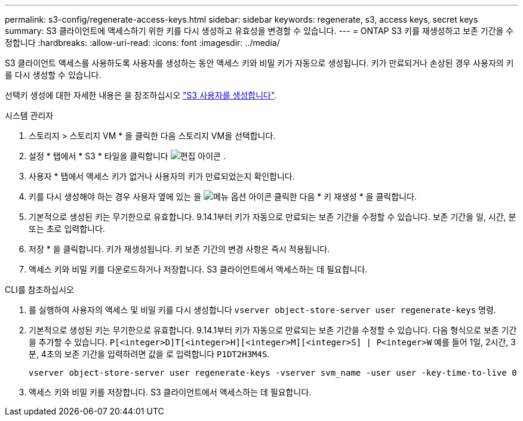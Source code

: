 ---
permalink: s3-config/regenerate-access-keys.html 
sidebar: sidebar 
keywords: regenerate, s3, access keys, secret keys 
summary: S3 클라이언트에 액세스하기 위한 키를 다시 생성하고 유효성을 변경할 수 있습니다. 
---
= ONTAP S3 키를 재생성하고 보존 기간을 수정합니다
:hardbreaks:
:allow-uri-read: 
:icons: font
:imagesdir: ../media/


[role="lead"]
S3 클라이언트 액세스를 사용하도록 사용자를 생성하는 동안 액세스 키와 비밀 키가 자동으로 생성됩니다. 키가 만료되거나 손상된 경우 사용자의 키를 다시 생성할 수 있습니다.

선택키 생성에 대한 자세한 내용은 을 참조하십시오 link:../s3-config/create-s3-user-task.html["S3 사용자를 생성합니다"].

[role="tabbed-block"]
====
.시스템 관리자
--
. 스토리지 > 스토리지 VM * 을 클릭한 다음 스토리지 VM을 선택합니다.
. 설정 * 탭에서 * S3 * 타일을 클릭합니다 image:icon_pencil.gif["편집 아이콘"] .
. 사용자 * 탭에서 액세스 키가 없거나 사용자의 키가 만료되었는지 확인합니다.
. 키를 다시 생성해야 하는 경우 사용자 옆에 있는 을 image:icon_kabob.gif["메뉴 옵션 아이콘"] 클릭한 다음 * 키 재생성 * 을 클릭합니다.
. 기본적으로 생성된 키는 무기한으로 유효합니다. 9.14.1부터 키가 자동으로 만료되는 보존 기간을 수정할 수 있습니다. 보존 기간을 일, 시간, 분 또는 초로 입력합니다.
. 저장 * 을 클릭합니다. 키가 재생성됩니다. 키 보존 기간의 변경 사항은 즉시 적용됩니다.
. 액세스 키와 비밀 키를 다운로드하거나 저장합니다. S3 클라이언트에서 액세스하는 데 필요합니다.


--
.CLI를 참조하십시오
--
. 를 실행하여 사용자의 액세스 및 비밀 키를 다시 생성합니다 `vserver object-store-server user regenerate-keys` 명령.
. 기본적으로 생성된 키는 무기한으로 유효합니다. 9.14.1부터 키가 자동으로 만료되는 보존 기간을 수정할 수 있습니다. 다음 형식으로 보존 기간을 추가할 수 있습니다. `P[<integer>D]T[<integer>H][<integer>M][<integer>S] | P<integer>W`
예를 들어 1일, 2시간, 3분, 4초의 보존 기간을 입력하려면 값을 로 입력합니다 `P1DT2H3M4S`.
+
[listing]
----
vserver object-store-server user regenerate-keys -vserver svm_name -user user -key-time-to-live 0
----
. 액세스 키와 비밀 키를 저장합니다. S3 클라이언트에서 액세스하는 데 필요합니다.


--
====